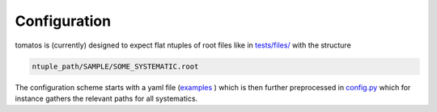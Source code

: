 Configuration
=================

tomatos is (currently) designed to expect flat ntuples of root files like in `tests/files/ <https://github.com/fred-renner/tomatos/tree/master/tests/files>`_ with the structure 

.. code-block:: rst

    ntuple_path/SAMPLE/SOME_SYSTEMATIC.root


The configuration scheme starts with a yaml file (`examples <https://github.com/fred-renner/tomatos/tree/master/configs>`_ ) which is then further preprocessed in `config.py <https://github.com/fred-renner/tomatos/blob/master/tomatos/config.py>`_ which for instance gathers the relevant paths for all systematics. 

